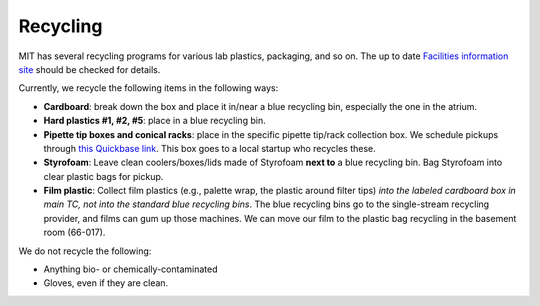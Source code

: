 ==========
Recycling
==========

MIT has several recycling programs for various lab plastics, packaging, and so on. The up to date
`Facilities information site <https://web.mit.edu/recycling>`_ should be checked for details.

Currently, we recycle the following items in the following ways:

- **Cardboard**: break down the box and place it in/near a blue recycling bin, especially the one in the atrium.
- **Hard plastics #1, #2, #5**: place in a blue recycling bin.
- **Pipette tip boxes and conical racks**: place in the specific pipette tip/rack collection box. We schedule pickups through `this Quickbase link <https://mit.quickbase.com/db/bq2rx8ncp?a=nwr>`_. This box goes to a local startup who recycles these.
- **Styrofoam**: Leave clean coolers/boxes/lids made of Styrofoam **next to** a blue recycling bin. Bag Styrofoam into clear plastic bags for pickup.
- **Film plastic**: Collect film plastics (e.g., palette wrap, the plastic around filter tips) *into the labeled cardboard box in main TC, not into the standard blue recycling bins*. The blue recycling bins go to the single-stream recycling provider, and films can gum up those machines. We can move our film to the plastic bag recycling in the basement room (66-017).

We do not recycle the following:

- Anything bio- or chemically-contaminated
- Gloves, even if they are clean.